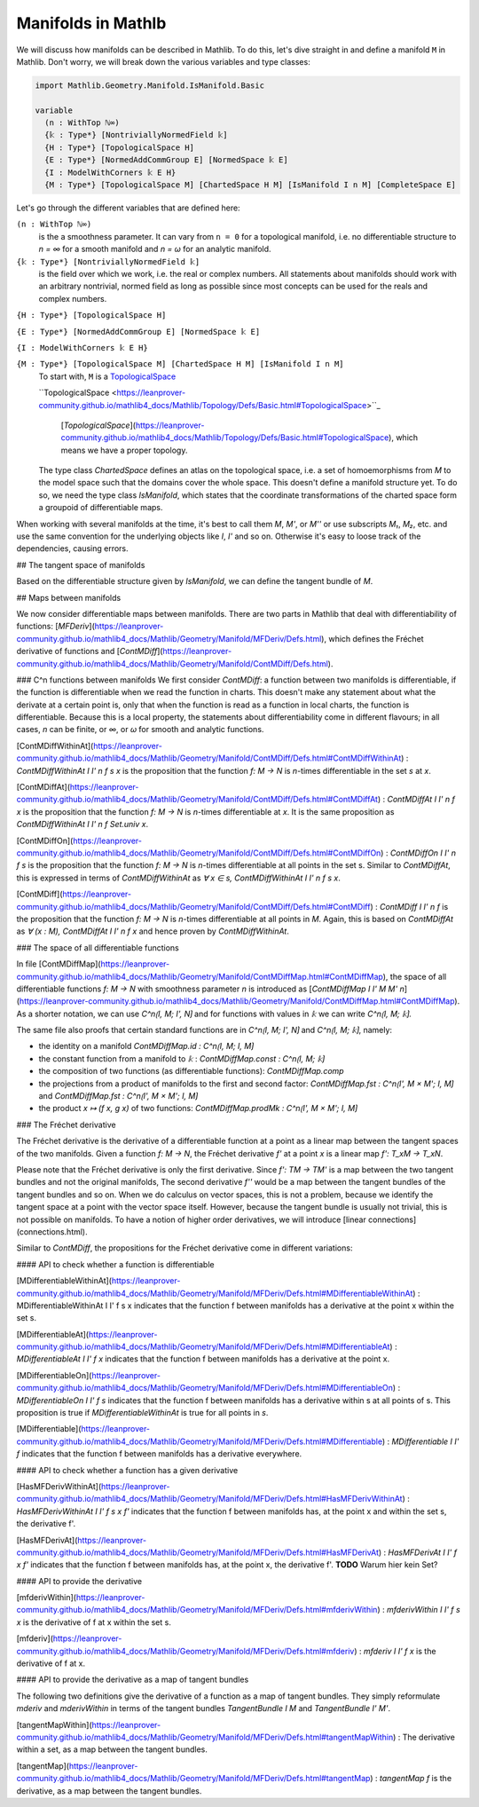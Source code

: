 Manifolds in Mathlb
===================

We will discuss how manifolds can be described in Mathlib.
To do this, let's dive straight in and define a manifold ``M`` in Mathlib.
Don't worry, we will break down the various variables and type classes:

.. code-block::

  import Mathlib.Geometry.Manifold.IsManifold.Basic

  variable
    (n : WithTop ℕ∞)
    {𝕜 : Type*} [NontriviallyNormedField 𝕜]
    {H : Type*} [TopologicalSpace H]
    {E : Type*} [NormedAddCommGroup E] [NormedSpace 𝕜 E]
    {I : ModelWithCorners 𝕜 E H}
    {M : Type*} [TopologicalSpace M] [ChartedSpace H M] [IsManifold I n M] [CompleteSpace E]


Let's go through the different variables that are defined here:

``(n : WithTop ℕ∞)``
  is the a smoothness parameter. It can vary from ``n = 0`` for a topological manifold, i.e. no differentiable structure to `n = ∞` for a smooth manifold and `n = ω` for an analytic manifold.

``{𝕜 : Type*} [NontriviallyNormedField 𝕜]``
  is the field over which we work, i.e. the real or complex numbers. All statements about manifolds should work with an arbitrary nontrivial, normed field as long as possible since most concepts can be used for the reals and complex numbers.

``{H : Type*} [TopologicalSpace H]``

``{E : Type*} [NormedAddCommGroup E] [NormedSpace 𝕜 E]``

``{I : ModelWithCorners 𝕜 E H}``

``{M : Type*} [TopologicalSpace M] [ChartedSpace H M] [IsManifold I n M]``
  To start with, ``M`` is a
  `TopologicalSpace <https://leanprover-community.github.io/mathlib4_docs/Mathlib/Topology/Defs/Basic.html#TopologicalSpace>`_


  ``TopologicalSpace <https://leanprover-community.github.io/mathlib4_docs/Mathlib/Topology/Defs/Basic.html#TopologicalSpace>``_


   [`TopologicalSpace`](https://leanprover-community.github.io/mathlib4_docs/Mathlib/Topology/Defs/Basic.html#TopologicalSpace), which means we have a proper topology.

  The type class `ChartedSpace` defines an atlas on the topological space,
  i.e. a set of homoemorphisms from `M` to the model space such that the domains cover the whole space.
  This doesn't define a manifold structure yet. To do so, we need the type class `IsManifold`,
  which states that the coordinate transformations of the charted space form a groupoid of differentiable maps.


When working with several manifolds at the time, it's best to call them `M`, `M'`, or `M''` or use subscripts `M₁`, `M₂`, etc. and use the same convention for the underlying objects like `I`, `I'` and so on. Otherwise it's easy to loose track of the dependencies, causing errors.

## The tangent space of manifolds

Based on the differentiable structure given by `IsManifold`, we can define the tangent bundle of `M`.

## Maps between manifolds

We now consider differentiable maps between manifolds. There are two parts in Mathlib that deal with differentiability of functions: [`MFDeriv`](https://leanprover-community.github.io/mathlib4_docs/Mathlib/Geometry/Manifold/MFDeriv/Defs.html), which defines the Fréchet derivative of functions and [`ContMDiff`](https://leanprover-community.github.io/mathlib4_docs/Mathlib/Geometry/Manifold/ContMDiff/Defs.html).

### C^n functions between manifolds
We first consider `ContMDiff`: a function between two manifolds is differentiable, if the function is differentiable when we read the function in charts. This doesn't make any statement about what the derivate at a certain point is, only that when the function is read as a function in local charts, the function is differentiable. Because this is a local property, the statements about differentiability come in different flavours; in all cases, `n` can be finite, or `∞`, or `ω` for smooth and analytic functions.

[ContMDiffWithinAt](https://leanprover-community.github.io/mathlib4_docs/Mathlib/Geometry/Manifold/ContMDiff/Defs.html#ContMDiffWithinAt)
: `ContMDiffWithinAt I I' n f s x` is the proposition that the function `f: M → N` is `n`-times differentiable in the set `s` at `x`.

[ContMDiffAt](https://leanprover-community.github.io/mathlib4_docs/Mathlib/Geometry/Manifold/ContMDiff/Defs.html#ContMDiffAt)
: `ContMDiffAt I I' n f x` is the proposition that the function `f: M → N` is `n`-times differentiable at `x`. It is the same proposition as `ContMDiffWithinAt I I' n f Set.univ x`.

[ContMDiffOn](https://leanprover-community.github.io/mathlib4_docs/Mathlib/Geometry/Manifold/ContMDiff/Defs.html#ContMDiffOn)
: `ContMDiffOn I I' n f s` is the proposition that the function `f: M → N` is `n`-times differentiable at all points in the set s. Similar to `ContMDiffAt`, this is expressed in terms of `ContMDiffWithinAt` as `∀ x ∈ s, ContMDiffWithinAt I I' n f s x`.

[ContMDiff](https://leanprover-community.github.io/mathlib4_docs/Mathlib/Geometry/Manifold/ContMDiff/Defs.html#ContMDiff)
: `ContMDiff I I' n f` is the proposition that the function `f: M → N` is `n`-times differentiable at all points in `M`. Again, this is based on `ContMDiffAt` as `∀ (x : M), ContMDiffAt I I' n f x` and hence proven by `ContMDiffWithinAt`.

### The space of all differentiable functions

In file [ContMDiffMap](https://leanprover-community.github.io/mathlib4_docs/Mathlib/Geometry/Manifold/ContMDiffMap.html#ContMDiffMap), the space of all differentiable functions  `f: M → N` with smoothness parameter `n` is introduced as [`ContMDiffMap I I' M M' n`](https://leanprover-community.github.io/mathlib4_docs/Mathlib/Geometry/Manifold/ContMDiffMap.html#ContMDiffMap).
As a shorter notation, we can use `C^n⟮I, M; I', N⟯` and for functions with values in `𝕜` we can write `C^n⟮I, M; 𝕜⟯`.

The same file also proofs that certain standard functions are in `C^n⟮I, M; I', N⟯` and `C^n⟮I, M; 𝕜⟯`, namely:

* the identity on a manifold `ContMDiffMap.id : C^n⟮I, M; I, M⟯`
* the constant function from a manifold to `𝕜` : `ContMDiffMap.const : C^n⟮I, M; 𝕜⟯`
* the composition of two functions (as differentiable functions): `ContMDiffMap.comp`
* the projections from a product of manifolds to the first and second factor: `ContMDiffMap.fst : C^n⟮I', M × M'; I, M⟯` and `ContMDiffMap.fst : C^n⟮I', M × M'; I, M⟯`
* the product `x ↦ (f x, g x)` of two functions: `ContMDiffMap.prodMk :  C^n⟮I', M × M'; I, M⟯`


### The Fréchet derivative

The Fréchet derivative is the derivative of a differentiable function at a point as a linear map between the tangent spaces of the two manifolds. Given a function `f: M → N`, the Fréchet derivative `f'` at a point `x` is a linear map `f': T_xM → T_xN`.

Please note that the Fréchet derivative is only the first derivative. Since `f': TM → TM'` is a map between the two tangent bundles and not the original manifolds, The second derivative `f''` would be a map between the tangent bundles of the tangent bundles and so on. When we do calculus on vector spaces, this is not a problem, because we identify the tangent space at a point with the vector space itself. However, because the tangent bundle is usually not trivial, this is not possible on manifolds. To have a notion of higher order derivatives, we will introduce [linear connections](connections.html).

Similar to `ContMDiff`, the propositions for the Fréchet derivative come in different variations:

#### API to check whether a function is differentiable

[MDifferentiableWithinAt](https://leanprover-community.github.io/mathlib4_docs/Mathlib/Geometry/Manifold/MFDeriv/Defs.html#MDifferentiableWithinAt)
: MDifferentiableWithinAt I I' f s x indicates that the function f between manifolds has a derivative at the point x within the set s.

[MDifferentiableAt](https://leanprover-community.github.io/mathlib4_docs/Mathlib/Geometry/Manifold/MFDeriv/Defs.html#MDifferentiableAt)
: `MDifferentiableAt I I' f x` indicates that the function f between manifolds has a derivative at the point x.

[MDifferentiableOn](https://leanprover-community.github.io/mathlib4_docs/Mathlib/Geometry/Manifold/MFDeriv/Defs.html#MDifferentiableOn)
: `MDifferentiableOn I I' f s` indicates that the function f between manifolds has a derivative within s at all points of s. This proposition is true if `MDifferentiableWithinAt` is true for all points in `s`.

[MDifferentiable](https://leanprover-community.github.io/mathlib4_docs/Mathlib/Geometry/Manifold/MFDeriv/Defs.html#MDifferentiable)
: `MDifferentiable I I' f` indicates that the function f between manifolds has a derivative everywhere.

#### API to check whether a function has a given derivative

[HasMFDerivWithinAt](https://leanprover-community.github.io/mathlib4_docs/Mathlib/Geometry/Manifold/MFDeriv/Defs.html#HasMFDerivWithinAt)
: `HasMFDerivWithinAt I I' f s x f'` indicates that the function f between manifolds has, at the point x and within the set s, the derivative f'.

[HasMFDerivAt](https://leanprover-community.github.io/mathlib4_docs/Mathlib/Geometry/Manifold/MFDeriv/Defs.html#HasMFDerivAt)
: `HasMFDerivAt I I' f x f'` indicates that the function f between manifolds has, at the point x, the derivative f'.
**TODO** Warum hier kein Set?

#### API to provide the derivative

[mfderivWithin](https://leanprover-community.github.io/mathlib4_docs/Mathlib/Geometry/Manifold/MFDeriv/Defs.html#mfderivWithin)
: `mfderivWithin I I' f s x` is the derivative of f at x within the set s.

[mfderiv](https://leanprover-community.github.io/mathlib4_docs/Mathlib/Geometry/Manifold/MFDeriv/Defs.html#mfderiv)
:  `mfderiv I I' f x` is the derivative of f at x.


#### API to provide the derivative as a map of tangent bundles

The following two definitions give the derivative of a function as a map of tangent bundles. They simply reformulate `mderiv` and `mderivWithin` in terms of the tangent bundles `TangentBundle I M` and `TangentBundle I' M'`.

[tangentMapWithin](https://leanprover-community.github.io/mathlib4_docs/Mathlib/Geometry/Manifold/MFDeriv/Defs.html#tangentMapWithin)
: The derivative within a set, as a map between the tangent bundles.

[tangentMap](https://leanprover-community.github.io/mathlib4_docs/Mathlib/Geometry/Manifold/MFDeriv/Defs.html#tangentMap)
: `tangentMap f` is the derivative, as a map between the tangent bundles.






